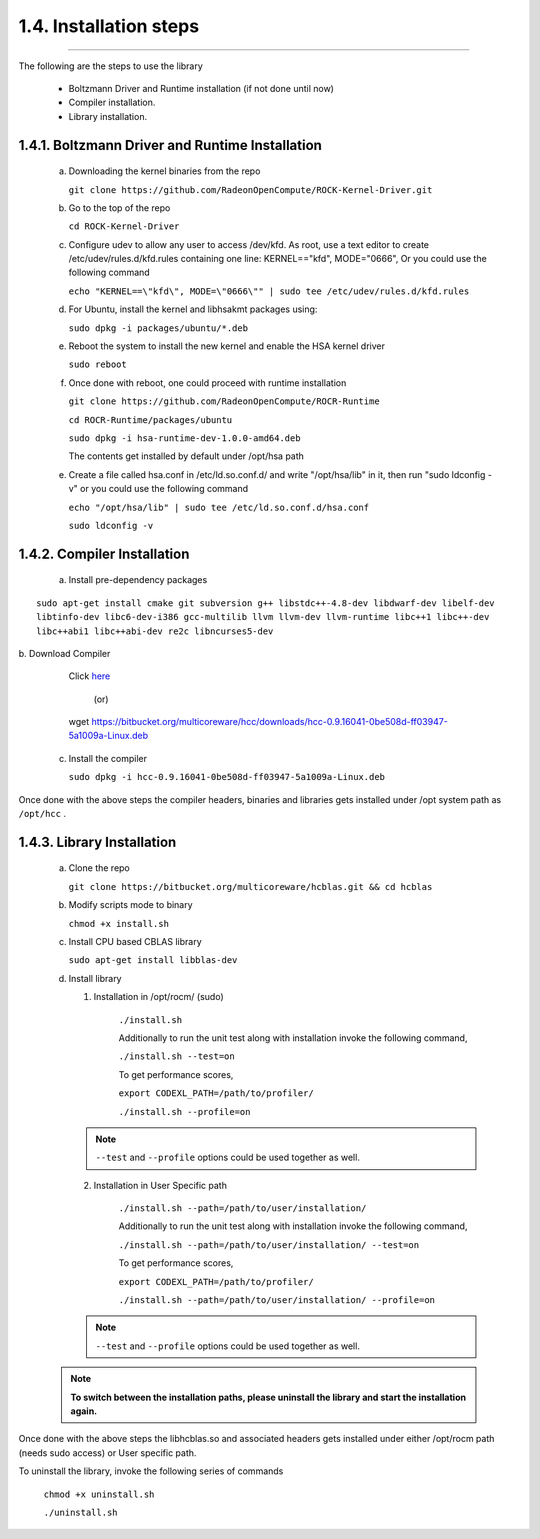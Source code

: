 ***********************
1.4. Installation steps
***********************
-------------------------------------------------------------------------------------------------------------------------------------------

The following are the steps to use the library

      * Boltzmann Driver and Runtime installation (if not done until now)

      * Compiler installation.

      * Library installation.

1.4.1. Boltzmann Driver and Runtime Installation
^^^^^^^^^^^^^^^^^^^^^^^^^^^^^^^^^^^^^^^^^^^^^^^^

     a. Downloading the kernel binaries from the repo

        ``git clone https://github.com/RadeonOpenCompute/ROCK-Kernel-Driver.git``

     b. Go to the top of the repo

        ``cd ROCK-Kernel-Driver``

     c. Configure udev to allow any user to access /dev/kfd.
        As root, use a text editor to create /etc/udev/rules.d/kfd.rules
        containing one line: KERNEL=="kfd", MODE="0666", Or you could use the following command

        ``echo "KERNEL==\"kfd\", MODE=\"0666\"" | sudo tee /etc/udev/rules.d/kfd.rules``

     d. For Ubuntu, install the kernel and libhsakmt packages using:

        ``sudo dpkg -i packages/ubuntu/*.deb``

     e. Reboot the system to install the new kernel and enable the HSA kernel driver

        ``sudo reboot``

     f. Once done with reboot, one could proceed with runtime installation

        ``git clone https://github.com/RadeonOpenCompute/ROCR-Runtime``

        ``cd ROCR-Runtime/packages/ubuntu``

        ``sudo dpkg -i hsa-runtime-dev-1.0.0-amd64.deb``

        The contents get installed by default under /opt/hsa path


     e. Create a file called hsa.conf in /etc/ld.so.conf.d/ and write "/opt/hsa/lib" in it,
        then run "sudo ldconfig -v" or you could use the following command

        ``echo "/opt/hsa/lib" | sudo tee /etc/ld.so.conf.d/hsa.conf``

        ``sudo ldconfig -v``

1.4.2. Compiler Installation
^^^^^^^^^^^^^^^^^^^^^^^^^^^^

     a. Install pre-dependency packages

::

        sudo apt-get install cmake git subversion g++ libstdc++-4.8-dev libdwarf-dev libelf-dev 
        libtinfo-dev libc6-dev-i386 gcc-multilib llvm llvm-dev llvm-runtime libc++1 libc++-dev 
        libc++abi1 libc++abi-dev re2c libncurses5-dev

|
     b. Download Compiler

        Click `here <https://bitbucket.org/multicoreware/hcc/downloads/hcc-0.9.16041-0be508d-ff03947-5a1009a-Linux.deb>`_

                                              (or)

        wget https://bitbucket.org/multicoreware/hcc/downloads/hcc-0.9.16041-0be508d-ff03947-5a1009a-Linux.deb

     c. Install the compiler

        ``sudo dpkg -i hcc-0.9.16041-0be508d-ff03947-5a1009a-Linux.deb``

Once done with the above steps the compiler headers, binaries and libraries gets installed under /opt system path as ``/opt/hcc`` .

1.4.3. Library Installation
^^^^^^^^^^^^^^^^^^^^^^^^^^^

    a. Clone the repo

       ``git clone https://bitbucket.org/multicoreware/hcblas.git && cd hcblas``

    b. Modify scripts mode to binary

       ``chmod +x install.sh``

    c. Install CPU based CBLAS library

       ``sudo apt-get install libblas-dev``

    d. Install library 

       (1) Installation in /opt/rocm/ (sudo) 

            ``./install.sh``

            Additionally to run the unit test along with installation invoke the following command,

            ``./install.sh --test=on`` 
      
            To get performance scores,
 
            ``export CODEXL_PATH=/path/to/profiler/``

            ``./install.sh --profile=on``

       .. note:: ``--test`` and ``--profile`` options could be used together as well.

       (2) Installation in User Specific path

            ``./install.sh --path=/path/to/user/installation/`` 
 
            Additionally to run the unit test along with installation invoke the following command,

            ``./install.sh --path=/path/to/user/installation/ --test=on``

            To get performance scores,

            ``export CODEXL_PATH=/path/to/profiler/``

            ``./install.sh --path=/path/to/user/installation/ --profile=on``
       
       .. note:: ``--test`` and ``--profile`` options could be used together as well.

    .. note:: **To switch between the installation paths, please uninstall the library and start the installation again.**

Once done with the above steps the libhcblas.so and associated headers gets installed under either /opt/rocm path (needs sudo access) or User specific path.

To uninstall the library, invoke the following series of commands

       ``chmod +x uninstall.sh``

       ``./uninstall.sh``

